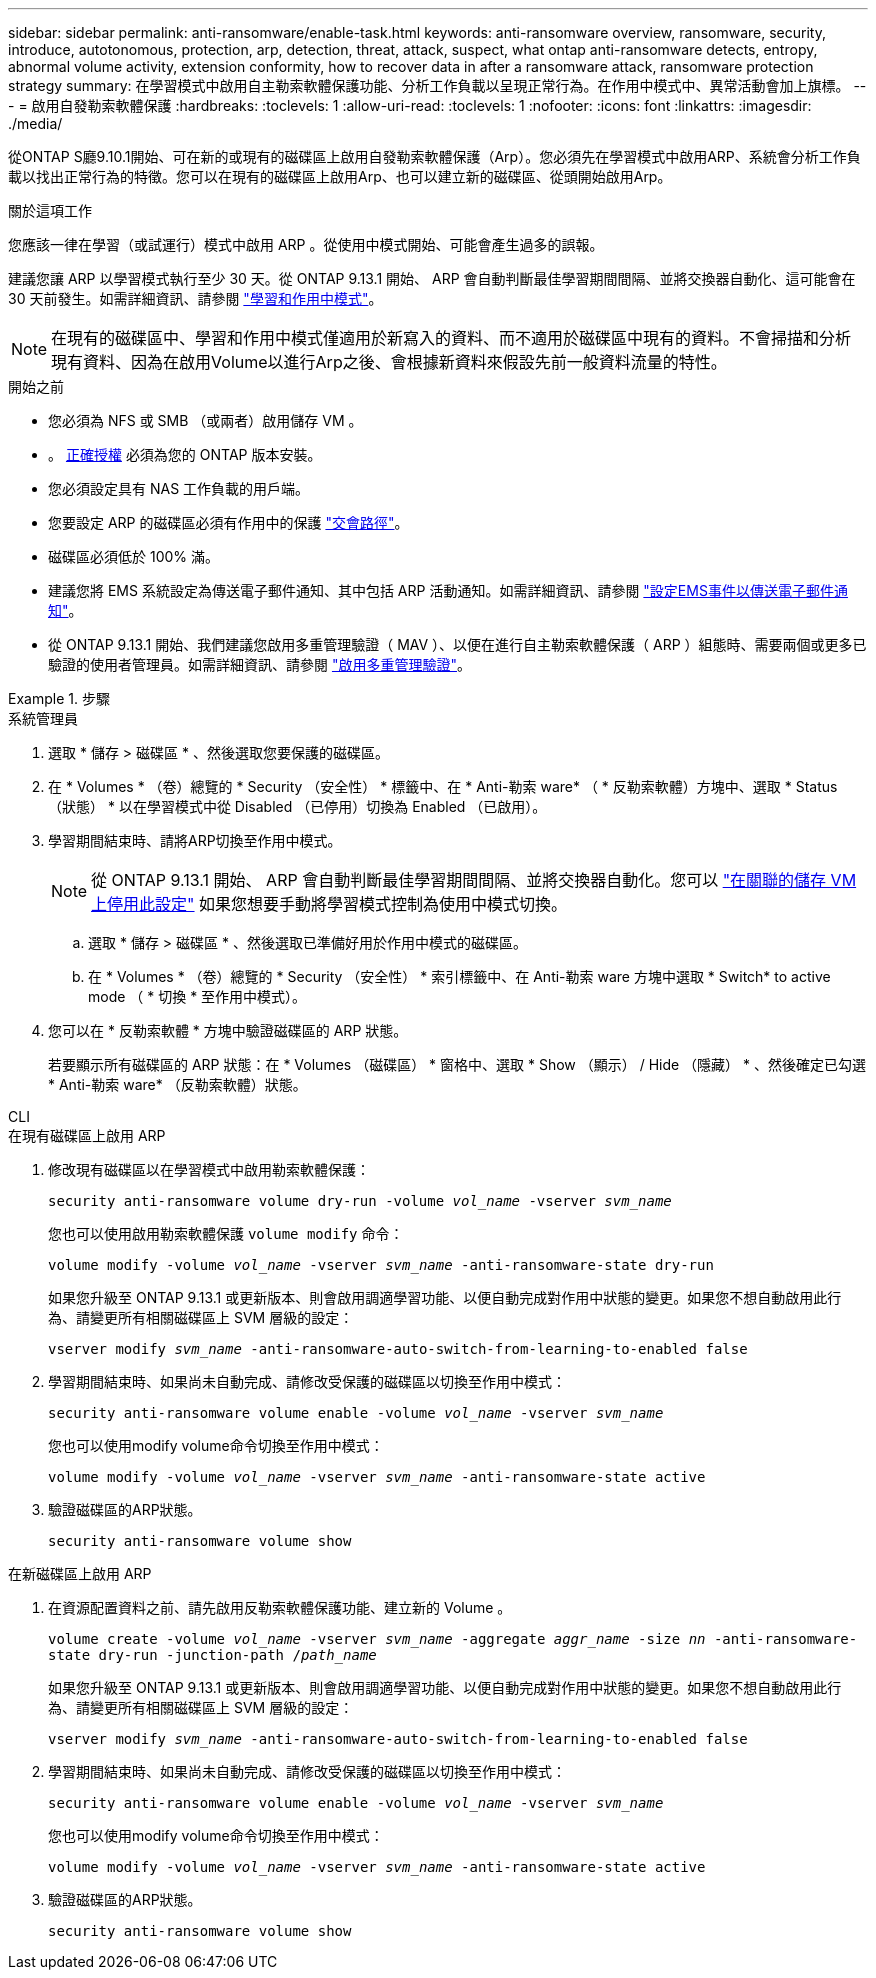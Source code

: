 ---
sidebar: sidebar 
permalink: anti-ransomware/enable-task.html 
keywords: anti-ransomware overview, ransomware, security, introduce, autotonomous, protection, arp, detection, threat, attack, suspect, what ontap anti-ransomware detects, entropy, abnormal volume activity, extension conformity, how to recover data in after a ransomware attack, ransomware protection strategy 
summary: 在學習模式中啟用自主勒索軟體保護功能、分析工作負載以呈現正常行為。在作用中模式中、異常活動會加上旗標。 
---
= 啟用自發勒索軟體保護
:hardbreaks:
:toclevels: 1
:allow-uri-read: 
:toclevels: 1
:nofooter: 
:icons: font
:linkattrs: 
:imagesdir: ./media/


[role="lead"]
從ONTAP S廳9.10.1開始、可在新的或現有的磁碟區上啟用自發勒索軟體保護（Arp）。您必須先在學習模式中啟用ARP、系統會分析工作負載以找出正常行為的特徵。您可以在現有的磁碟區上啟用Arp、也可以建立新的磁碟區、從頭開始啟用Arp。

.關於這項工作
您應該一律在學習（或試運行）模式中啟用 ARP 。從使用中模式開始、可能會產生過多的誤報。

建議您讓 ARP 以學習模式執行至少 30 天。從 ONTAP 9.13.1 開始、 ARP 會自動判斷最佳學習期間間隔、並將交換器自動化、這可能會在 30 天前發生。如需詳細資訊、請參閱 link:index.html#learning-and-active-modes["學習和作用中模式"]。


NOTE: 在現有的磁碟區中、學習和作用中模式僅適用於新寫入的資料、而不適用於磁碟區中現有的資料。不會掃描和分析現有資料、因為在啟用Volume以進行Arp之後、會根據新資料來假設先前一般資料流量的特性。

.開始之前
* 您必須為 NFS 或 SMB （或兩者）啟用儲存 VM 。
* 。 xref:index.html[正確授權] 必須為您的 ONTAP 版本安裝。
* 您必須設定具有 NAS 工作負載的用戶端。
* 您要設定 ARP 的磁碟區必須有作用中的保護 link:../concepts/namespaces-junction-points-concept.html["交會路徑"^]。
* 磁碟區必須低於 100% 滿。
* 建議您將 EMS 系統設定為傳送電子郵件通知、其中包括 ARP 活動通知。如需詳細資訊、請參閱 link:../error-messages/configure-ems-events-send-email-task.html["設定EMS事件以傳送電子郵件通知"^]。
* 從 ONTAP 9.13.1 開始、我們建議您啟用多重管理驗證（ MAV ）、以便在進行自主勒索軟體保護（ ARP ）組態時、需要兩個或更多已驗證的使用者管理員。如需詳細資訊、請參閱 link:../multi-admin-verify/enable-disable-task.html["啟用多重管理驗證"^]。


.步驟
[role="tabbed-block"]
====
.系統管理員
--
. 選取 * 儲存 > 磁碟區 * 、然後選取您要保護的磁碟區。
. 在 * Volumes * （卷）總覽的 * Security （安全性） * 標籤中、在 * Anti-勒索 ware* （ * 反勒索軟體）方塊中、選取 * Status （狀態） * 以在學習模式中從 Disabled （已停用）切換為 Enabled （已啟用）。
. 學習期間結束時、請將ARP切換至作用中模式。
+

NOTE: 從 ONTAP 9.13.1 開始、 ARP 會自動判斷最佳學習期間間隔、並將交換器自動化。您可以 link:../anti-ransomware/enable-default-task.html["在關聯的儲存 VM 上停用此設定"] 如果您想要手動將學習模式控制為使用中模式切換。

+
.. 選取 * 儲存 > 磁碟區 * 、然後選取已準備好用於作用中模式的磁碟區。
.. 在 * Volumes * （卷）總覽的 * Security （安全性） * 索引標籤中、在 Anti-勒索 ware 方塊中選取 * Switch* to active mode （ * 切換 * 至作用中模式）。


. 您可以在 * 反勒索軟體 * 方塊中驗證磁碟區的 ARP 狀態。
+
若要顯示所有磁碟區的 ARP 狀態：在 * Volumes （磁碟區） * 窗格中、選取 * Show （顯示） / Hide （隱藏） * 、然後確定已勾選 * Anti-勒索 ware* （反勒索軟體）狀態。



--
.CLI
--
.在現有磁碟區上啟用 ARP
. 修改現有磁碟區以在學習模式中啟用勒索軟體保護：
+
`security anti-ransomware volume dry-run -volume _vol_name_ -vserver _svm_name_`

+
您也可以使用啟用勒索軟體保護 `volume modify` 命令：

+
`volume modify -volume _vol_name_ -vserver _svm_name_ -anti-ransomware-state dry-run`

+
如果您升級至 ONTAP 9.13.1 或更新版本、則會啟用調適學習功能、以便自動完成對作用中狀態的變更。如果您不想自動啟用此行為、請變更所有相關磁碟區上 SVM 層級的設定：

+
`vserver modify _svm_name_ -anti-ransomware-auto-switch-from-learning-to-enabled false`

. 學習期間結束時、如果尚未自動完成、請修改受保護的磁碟區以切換至作用中模式：
+
`security anti-ransomware volume enable -volume _vol_name_ -vserver _svm_name_`

+
您也可以使用modify volume命令切換至作用中模式：

+
`volume modify -volume _vol_name_ -vserver _svm_name_ -anti-ransomware-state active`

. 驗證磁碟區的ARP狀態。
+
`security anti-ransomware volume show`



.在新磁碟區上啟用 ARP
. 在資源配置資料之前、請先啟用反勒索軟體保護功能、建立新的 Volume 。
+
`volume create -volume _vol_name_ -vserver _svm_name_  -aggregate _aggr_name_ -size _nn_ -anti-ransomware-state dry-run -junction-path /_path_name_`

+
如果您升級至 ONTAP 9.13.1 或更新版本、則會啟用調適學習功能、以便自動完成對作用中狀態的變更。如果您不想自動啟用此行為、請變更所有相關磁碟區上 SVM 層級的設定：

+
`vserver modify _svm_name_ -anti-ransomware-auto-switch-from-learning-to-enabled false`

. 學習期間結束時、如果尚未自動完成、請修改受保護的磁碟區以切換至作用中模式：
+
`security anti-ransomware volume enable -volume _vol_name_ -vserver _svm_name_`

+
您也可以使用modify volume命令切換至作用中模式：

+
`volume modify -volume _vol_name_ -vserver _svm_name_ -anti-ransomware-state active`

. 驗證磁碟區的ARP狀態。
+
`security anti-ransomware volume show`



--
====